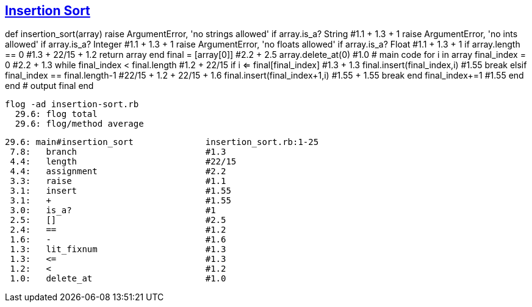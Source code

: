 == https://medium.com/@marcifey/insertion-sort-in-ruby-b538c55591f4/[Insertion Sort]
def insertion_sort(array)
    [red]#raise# ArgumentError, 'no strings allowed' if array.is_a? String  #1.1 + 1.3 + 1 
    raise ArgumentError, 'no ints allowed' if array.is_a? Integer    #1.1 + 1.3 + 1 
    raise ArgumentError, 'no floats allowed' if array.is_a? Float    #1.1 + 1.3 + 1
    if array.length == 0                                             #1.3 + 22/15 + 1.2
        return array
    end
    final = [array[0]]                                               #2.2 + 2.5
    array.delete_at(0)                                               #1.0
    # main code
    for i in array
        final_index = 0                                              #2.2 + 1.3
        while final_index < final.length                             #1.2 + 22/15
            if i <= final[final_index]                               #1.3 + 1.3
                final.insert(final_index,i)                          #1.55
                break
            elsif final_index == final.length-1                      #22/15 + 1.2 + 22/15 + 1.6
                final.insert(final_index+1,i)                        #1.55 + 1.55
                break
            end
            final_index+=1                                           #1.55
        end
    end
    # output
    final
end

	
  flog -ad insertion-sort.rb
    29.6: flog total
    29.6: flog/method average

    29.6: main#insertion_sort              insertion_sort.rb:1-25
     7.8:   branch                         #1.3
     4.4:   length                         #22/15
     4.4:   assignment                     #2.2
     3.3:   raise                          #1.1
     3.1:   insert                         #1.55
     3.1:   +                              #1.55
     3.0:   is_a?                          #1
     2.5:   []                             #2.5
     2.4:   ==                             #1.2
     1.6:   -                              #1.6
     1.3:   lit_fixnum                     #1.3
     1.3:   <=                             #1.3
     1.2:   <                              #1.2
     1.0:   delete_at                      #1.0
